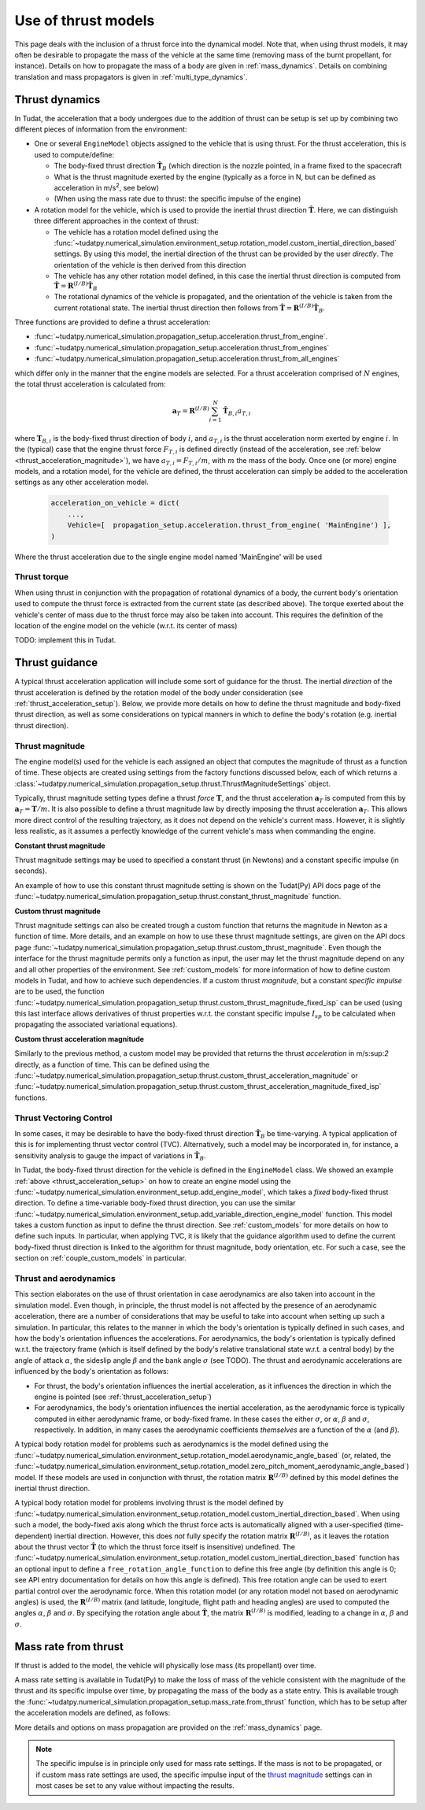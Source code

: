 .. _thrust_models:


====================
Use of thrust models
====================

This page deals with the inclusion of a thrust force into the dynamical model. Note that, when using thrust models, it
may often be desirable to propagate the mass of the vehicle at the same time (removing mass of the burnt propellant,
for instance). Details on how to propagate the mass of a body are given in :ref:`mass_dynamics`. Details on combining translation and mass propagators is given in :ref:`multi_type_dynamics`.

.. _thrust_acceleration_setup:

Thrust dynamics
===============

In Tudat, the acceleration that a body undergoes due to the addition of thrust can be setup is set up by combining two different pieces of information from the environment:

*  One or several ``EngineModel`` objects assigned to the vehicle that is using thrust. For the thrust acceleration, this is used to compute/define:

   *  The body-fixed thrust direction :math:`\hat{\mathbf{T}}_{B}` (which direction is the nozzle pointed, in a frame fixed to the spacecraft
   *  What is the thrust magnitude exerted by the engine (typically as a force in N, but can be defined as acceleration in m/s\ :sup:`2`\, see below)
   *  (When using the mass rate due to thrust: the specific impulse of the engine)

*  A rotation model for the vehicle, which is used to provide the inertial thrust direction  :math:`\hat{\mathbf{T}}`. Here, we can distinguish three different approaches in the context of thrust:
  
   *  The vehicle has a rotation model defined using the :func:`~tudatpy.numerical_simulation.environment_setup.rotation_model.custom_inertial_direction_based` settings. By using this model, the inertial direction of the thrust can be provided by the user *directly*. The orientation of the vehicle is then derived from this direction
   *  The vehicle has any other rotation model defined, in this case the inertial thrust direction is computed from :math:`\hat{\mathbf{T}}=\mathbf{R}^{(I/B)}\hat{\mathbf{T}}_{B}`
   *  The rotational dynamics of the vehicle is propagated, and the orientation of the vehicle is taken from the current rotational state. The inertial thrust direction then follows from :math:`\hat{\mathbf{T}}=\mathbf{R}^{(I/B)}\hat{\mathbf{T}}_{B}`.

Three functions are provided to define a thrust acceleration:

*  :func:`~tudatpy.numerical_simulation.propagation_setup.acceleration.thrust_from_engine`.
*  :func:`~tudatpy.numerical_simulation.propagation_setup.acceleration.thrust_from_engines`
*  :func:`~tudatpy.numerical_simulation.propagation_setup.acceleration.thrust_from_all_engines`

which differ only in the manner that the engine models are selected. For a thrust acceleration comprised of :math:`N` engines, the total thrust acceleration is calculated from:

.. math::

 \mathbf{a}_{T}=\mathbf{R}^{(I/B)}\sum_{i=1}^{N}\hat{\mathbf{T}}_{B,i}a_{T,i}

where :math:`\mathbf{T}_{B,i}` is the body-fixed thrust direction of body :math:`i`, and :math:`a_{T,i}` is the thrust acceleration norm exerted by engine :math:`i`. In the (typical) case that the engine thrust force :math:`F_{T,i}` is defined directly (instead of the acceleration, see :ref:`below <thrust_acceleration_magnitude>`), we have :math:`a_{T,i}=F_{T,i}/m`, with :math:`m` the mass of the body.
Once one (or more) engine models, and a rotation model, for the vehicle are defined, the thrust acceleration can simply be added to the acceleration settings as any other acceleration model.


    .. code-block:: python

        acceleration_on_vehicle = dict( 
            ...,
            Vehicle=[  propagation_setup.acceleration.thrust_from_engine( 'MainEngine') ],
        )

Where the thrust acceleration due to the single engine model named 'MainEngine' will be used

Thrust torque
~~~~~~~~~~~~~

When using thrust in conjunction with the propagation of rotational dynamics of a body, the current body's orientation used to compute the thrust force is extracted from the current state (as described above). The torque exerted about the vehicle's center of mass due to the thrust force may also be taken into account. This requires the definition of the location of the engine model on the vehicle (w.r.t. its center of mass)

TODO: implement this in Tudat. 


Thrust guidance
===============

A typical thrust acceleration application will include some sort of guidance for the thrust. The inertial *direction* of the thrust acceleration is defined by the rotation model of the body under consideration (see :ref:`thrust_acceleration_setup`). Below, we provide more details on how to define the thrust magnitude and body-fixed thrust direction, as well as some considerations on typical manners in which to define the body's rotation (e.g. inertial thrust direction).

.. _thrust_acceleration_magnitude:

Thrust magnitude
~~~~~~~~~~~~~~~~

The engine model(s) used for the vehicle is each assigned an object that computes the magnitude of thrust as a function of time. These objects are created using settings from the factory functions discussed below, each of which returns a :class:`~tudatpy.numerical_simulation.propagation_setup.thrust.ThrustMagnitudeSettings` object.

Typically, thrust magnitude setting types define a thrust *force* :math:`\mathbf{T}`, and the thrust acceleration :math:`\mathbf{a}_{T}` is computed from this by :math:`\mathbf{a}_{T}=\mathbf{T}/m`. It is also possible to define a thrust magnitude law by directly imposing the thrust acceleration :math:`\mathbf{a}_{T}`. This allows more direct control of the resulting trajectory, as it does not depend on the vehicle's current mass. However, it is slightly less realistic, as it assumes a perfectly knowledge of the current vehicle's mass when commanding the engine.

**Constant thrust magnitude**

Thrust magnitude settings may be used to specified a constant thrust (in Newtons) and a constant specific impulse (in seconds).

An example of how to use this constant thrust magnitude setting is shown on the Tudat(Py) API docs page of the :func:`~tudatpy.numerical_simulation.propagation_setup.thrust.constant_thrust_magnitude` function.


**Custom thrust magnitude**

Thrust magnitude settings can also be created trough a custom function that returns the magnitude in Newton as a function of time. More details, and an example on how to use these thrust magnitude settings, are given on the API docs page :func:`~tudatpy.numerical_simulation.propagation_setup.thrust.custom_thrust_magnitude`. Even though the interface for the thrust magnitude permits only a function as input, the user may let the thrust magnitude depend on any and all other properties of the environment. See :ref:`custom_models` for more information of how to define custom models in Tudat, and how to achieve such dependencies. If a custom thrust *magnitude*, but a constant *specific impulse* are to be used, the function :func:`~tudatpy.numerical_simulation.propagation_setup.thrust.custom_thrust_magnitude_fixed_isp` can be used (using this last interface allows derivatives of thrust properties w.r.t. the constant specific impulse :math:`I_{sp}` to be calculated when propagating the associated variational equations).


**Custom thrust acceleration magnitude**

Similarly to the previous method, a custom model may be provided that returns the thrust *acceleration* in m/s:sup:`2` directly, as a function of time. This can be defined using the :func:`~tudatpy.numerical_simulation.propagation_setup.thrust.custom_thrust_acceleration_magnitude` or :func:`~tudatpy.numerical_simulation.propagation_setup.thrust.custom_thrust_acceleration_magnitude_fixed_isp` functions.

Thrust Vectoring Control
~~~~~~~~~~~~~~~~~~~~~~~~
In some cases, it may be desirable to have the body-fixed thrust direction :math:`\hat{\mathbf{T}}_{B}` be time-varying. A typical application of this is for implementing thrust vector control (TVC). Alternatively, such a model may be incorporated in, for instance, a sensitivity analysis to gauge the impact of variations in :math:`\hat{\mathbf{T}}_{B}`.

In Tudat, the body-fixed thrust direction for the vehicle is defined in the ``EngineModel`` class. We showed an example :ref:`above <thrust_acceleration_setup>` on how to create an engine model using the :func:`~tudatpy.numerical_simulation.environment_setup.add_engine_model`, which takes a *fixed* body-fixed thrust direction. To define a time-variable body-fixed thrust direction, you can use the similar :func:`~tudatpy.numerical_simulation.environment_setup.add_variable_direction_engine_model` function. This model takes a custom function as input to define the thrust direction. See :ref:`custom_models` for more details on how to define such inputs. In particular, when applying TVC, it is likely that the guidance algorithm used to define the current body-fixed thrust direction is linked to the algorithm for thrust magnitude, body orientation, etc. For such a case, see the section on :ref:`couple_custom_models` in particular.

.. _thrust_and_aerodynamics:

Thrust and aerodynamics
~~~~~~~~~~~~~~~~~~~~~~~

This section elaborates on the use of thrust orientation in case aerodynamics are also taken into account in the simulation model. Even though, in principle, the thrust model is not affected by the presence of an aerodynamic acceleration, there are a number of considerations that may be useful to take into account when setting up such a simulation. In particular, this relates to the manner in which the body's orientation is typically defined in such cases, and how the body's orientation influences the accelerations.  For aerodynamics, the body's orientation is typically defined w.r.t. the trajectory frame (which is itself defined by the body's relative translational state w.r.t. a central body) by the angle of attack :math:`\alpha`, the sideslip angle :math:`\beta` and the bank angle :math:`\sigma` (see TODO). The thrust and aerodynamic accelerations are influenced by the body's orientation as follows:

* For thrust, the body's orientation influences the inertial acceleration, as it influences the direction in which the engine is pointed (see :ref:`thrust_acceleration_setup`)
* For aerodynamics, the body's orientation influences the inertial acceleration, as the aerodynamic force is typically computed in either aerodynamic frame, or body-fixed frame. In these cases the either :math:`\sigma`, or :math:`\alpha`, :math:`\beta` and :math:`\sigma`, respectively. In addition, in many cases the aerodynamic coefficients *themselves* are a function of the :math:`\alpha` (and :math:`\beta`).

A typical body rotation model for problems such as aerodynamics is the model defined using the :func:`~tudatpy.numerical_simulation.environment_setup.rotation_model.aerodynamic_angle_based` (or, related, the :func:`~tudatpy.numerical_simulation.environment_setup.rotation_model.zero_pitch_moment_aerodynamic_angle_based`) model. If these models are used in conjunction with thrust, the rotation matrix :math:`\mathbf{R}^{(I/B)}` defined by this model defines the inertial thrust direction.

A typical body rotation model for problems involving thrust is the model defined by :func:`~tudatpy.numerical_simulation.environment_setup.rotation_model.custom_inertial_direction_based`. When using such a model, the body-fixed axis along which the thrust force acts is automatically aligned with a user-specified (time-dependent) inertial direction. However, this does *not* fully specify the rotation matrix :math:`\mathbf{R}^{(I/B)}`, as it leaves the rotation about the thrust vector :math:`\hat{\mathbf{T}}` (to which the thrust force itself is insensitive) undefined. The :func:`~tudatpy.numerical_simulation.environment_setup.rotation_model.custom_inertial_direction_based` function has an optional input to define a ``free_rotation_angle_function`` to define this free angle (by definition this angle is 0; see API entry documentation for details on how this angle is defined). This free rotation angle can be used to exert partial control over the aerodynamic force. When this rotation model (or any rotation model not based on aerodynamic angles) is used, the :math:`\mathbf{R}^{(I/B)}` matrix (and latitude, longitude, flight path and heading angles) are used to computed the angles :math:`\alpha`, :math:`\beta` and :math:`\sigma`. By specifying the rotation angle about :math:`\hat{\mathbf{T}}`, the matrix :math:`\mathbf{R}^{(I/B)}` is modified, leading to a change in :math:`\alpha`, :math:`\beta` and :math:`\sigma`.

Mass rate from thrust
=====================

If thrust is added to the model, the vehicle will physically lose mass (its propellant) over time.

A mass rate setting is available in Tudat(Py) to make the loss of mass of the vehicle consistent with the magnitude of the thrust and its specific impulse over time, by propagating the mass of the body as a state entry. This is available trough the :func:`~tudatpy.numerical_simulation.propagation_setup.mass_rate.from_thrust` function, which has to be setup after the acceleration models are defined, as follows:

.. tab-set::
   :sync-group: coding-language

   .. tab-item:: Python
      :sync: python

      .. literalinclude:: /_src_snippets/simulation/propagation_setup/thrust/thrust_mass_rate.py
         :language: python

   .. tab-item:: C++

      .. literalinclude:: /_src_snippets/simulation/propagation_setup/thrust/thrust_mass_rate.cpp
         :language: cpp

More details and options on mass propagation are provided on the :ref:`mass_dynamics` page.

.. note::
   The specific impulse is in principle only used for mass rate settings.
   If the mass is not to be propagated, or if custom mass rate settings are used, the specific impulse input of the `thrust magnitude <#thrust-magnitude>`_ settings
   can in most cases be set to any value without impacting the results.



